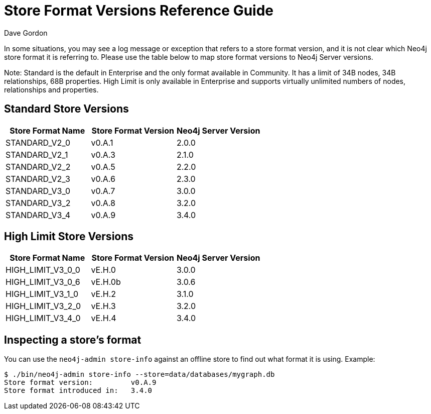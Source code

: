 = Store Format Versions Reference Guide
:slug: store-format-versions
:author: Dave Gordon
:neo4j-versions: 2.x, 3.1,3.2,3.3,3.4,3.5
:tags: store, version
:public:
:category: operations

In some situations, you may see a log message or exception that refers to a store format version, and it is not clear 
which Neo4j store format it is referring to. Please use the table below to map store format versions to Neo4j Server versions. 

Note: Standard is the default in Enterprise and the only format available in Community. It has a limit of 34B nodes, 34B relationships, 68B properties.
High Limit is only available in Enterprise and supports virtually unlimited numbers of nodes, relationships and properties.

== Standard Store Versions

[options="header"]
|=======================
|Store Format Name|Store Format Version|Neo4j Server Version
|STANDARD_V2_0 |v0.A.1 |2.0.0
|STANDARD_V2_1 |v0.A.3 |2.1.0   
|STANDARD_V2_2 |v0.A.5 |2.2.0
|STANDARD_V2_3 |v0.A.6 |2.3.0
|STANDARD_V3_0 |v0.A.7 |3.0.0
|STANDARD_V3_2 |v0.A.8 |3.2.0
|STANDARD_V3_4 |v0.A.9 |3.4.0 
|=======================

== High Limit Store Versions

[options="header"]
|=======================
|Store Format Name|Store Format Version|Neo4j Server Version
|HIGH_LIMIT_V3_0_0 |vE.H.0 |3.0.0
|HIGH_LIMIT_V3_0_6 |vE.H.0b |3.0.6
|HIGH_LIMIT_V3_1_0 |vE.H.2 |3.1.0
|HIGH_LIMIT_V3_2_0 |vE.H.3 |3.2.0
|HIGH_LIMIT_V3_4_0 |vE.H.4 |3.4.0
|=======================


== Inspecting a store's format

You can use the `neo4j-admin store-info` against an offline store to find out what format it is using. Example:

[source,shell]
----
$ ./bin/neo4j-admin store-info --store=data/databases/mygraph.db
Store format version:         v0.A.9
Store format introduced in:   3.4.0
----
